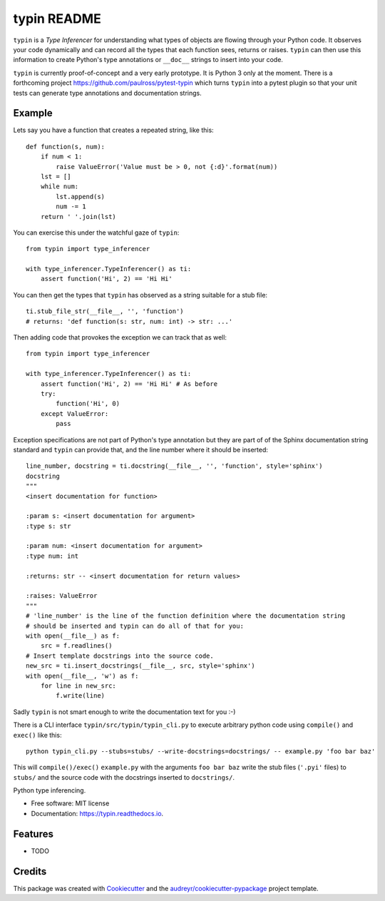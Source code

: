typin README
============

``typin`` is a *Type Inferencer* for understanding what types of objects
are flowing through your Python code. It observes your code dynamically and can
record all the types that each function sees, returns or raises.
``typin`` can then use this information to create Python's type annotations or
``__doc__`` strings to insert into your code.

``typin`` is currently proof-of-concept and a very early prototype.
It is Python 3 only at the moment.
There is a forthcoming project https://github.com/paulross/pytest-typin which
turns ``typin`` into a pytest plugin so that your unit tests can generate type
annotations and documentation strings.

Example
--------

Lets say you have a function that creates a repeated string, like this::

    def function(s, num):
        if num < 1:
            raise ValueError('Value must be > 0, not {:d}'.format(num))
        lst = []
        while num:
            lst.append(s)
            num -= 1
        return ' '.join(lst)

You can exercise this under the watchful gaze of ``typin``::

    from typin import type_inferencer

    with type_inferencer.TypeInferencer() as ti:
        assert function('Hi', 2) == 'Hi Hi'

You can then get the types that ``typin`` has observed as a string suitable for
a stub file::

    ti.stub_file_str(__file__, '', 'function')
    # returns: 'def function(s: str, num: int) -> str: ...'

Then adding code that provokes the exception we can track that as well::

    from typin import type_inferencer

    with type_inferencer.TypeInferencer() as ti:
        assert function('Hi', 2) == 'Hi Hi' # As before
        try:
            function('Hi', 0)
        except ValueError:
            pass

Exception specifications are not part of Python's type annotation but they are
part of of the Sphinx documentation string standard and ``typin`` can provide that, and
the line number where it should be inserted::

    line_number, docstring = ti.docstring(__file__, '', 'function', style='sphinx')
    docstring
    """
    <insert documentation for function>
    
    :param s: <insert documentation for argument>
    :type s: str
    
    :param num: <insert documentation for argument>
    :type num: int
    
    :returns: str -- <insert documentation for return values>
    
    :raises: ValueError
    """
    # 'line_number' is the line of the function definition where the documentation string
    # should be inserted and typin can do all of that for you:
    with open(__file__) as f:
        src = f.readlines()
    # Insert template docstrings into the source code.
    new_src = ti.insert_docstrings(__file__, src, style='sphinx')
    with open(__file__, 'w') as f:
        for line in new_src:
            f.write(line)

Sadly ``typin`` is not smart enough to write the documentation text for you :-)

There is a CLI interface ``typin/src/typin/typin_cli.py`` to execute arbitrary
python code using ``compile()`` and ``exec()`` like this::
    
    python typin_cli.py --stubs=stubs/ --write-docstrings=docstrings/ -- example.py 'foo bar baz'

This will ``compile()/exec()`` ``example.py`` with the arguments ``foo bar baz``
write the stub files (``'.pyi'`` files) to ``stubs/`` and the source code with the docstrings
inserted to ``docstrings/``.

.. image:: https://img.shields.io/pypi/v/typin.svg
        :target: https://pypi.python.org/pypi/typin

.. image:: https://img.shields.io/travis/paulross/typin.svg
        :target: https://travis-ci.org/paulross/typin

.. image:: https://readthedocs.org/projects/typin/badge/?version=latest
        :target: https://typin.readthedocs.io/en/latest/?badge=latest
        :alt: Documentation Status

.. image:: https://pyup.io/repos/github/paulross/typin/shield.svg
     :target: https://pyup.io/repos/github/paulross/typin/
     :alt: Updates


Python type inferencing.

* Free software: MIT license
* Documentation: https://typin.readthedocs.io.

Features
--------

* TODO

Credits
---------

This package was created with Cookiecutter_ and the `audreyr/cookiecutter-pypackage`_ project template.

.. _Cookiecutter: https://github.com/audreyr/cookiecutter
.. _`audreyr/cookiecutter-pypackage`: https://github.com/audreyr/cookiecutter-pypackage
